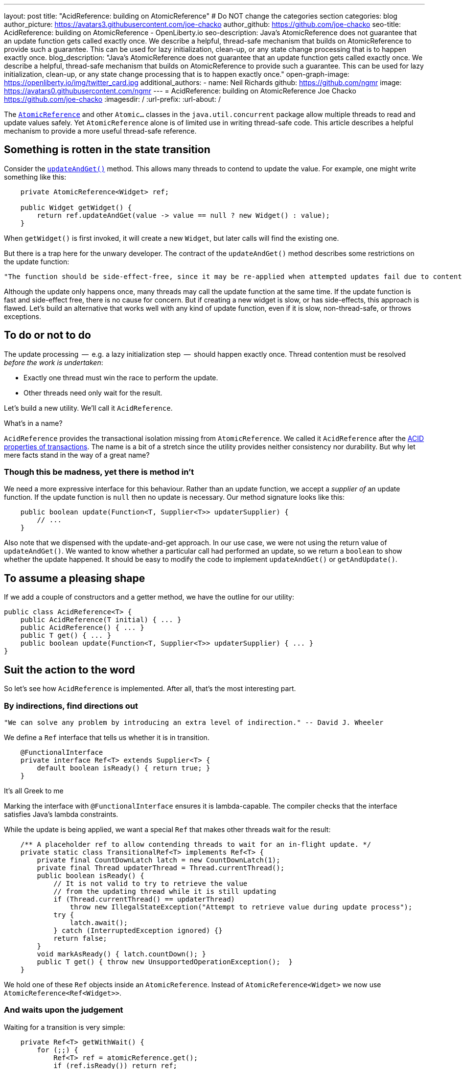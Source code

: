 ---
layout: post
title: "AcidReference: building on AtomicReference"
# Do NOT change the categories section
categories: blog
author_picture: https://avatars3.githubusercontent.com/joe-chacko
author_github: https://github.com/joe-chacko
seo-title: AcidReference: building on AtomicReference - OpenLiberty.io
seo-description: Java's AtomicReference does not guarantee that an update function gets called exactly once. We describe a helpful, thread-safe mechanism that builds on AtomicReference to provide such a guarantee. This can be used for lazy initialization, clean-up, or any state change processing that is to happen exactly once.
blog_description: "Java's AtomicReference does not guarantee that an update function gets called exactly once. We describe a helpful, thread-safe mechanism that builds on AtomicReference to provide such a guarantee. This can be used for lazy initialization, clean-up, or any state change processing that is to happen exactly once."
open-graph-image: https://openliberty.io/img/twitter_card.jpg
additional_authors:
- name: Neil Richards
  github: https://github.com/ngmr
  image: https://avatars0.githubusercontent.com/ngmr
---
= AcidReference: building on AtomicReference
Joe Chacko <https://github.com/joe-chacko>
:imagesdir: /
:url-prefix:
:url-about: /
//Blank line here is necessary before starting the body of the post.

The https://devdocs.io/openjdk/java.base/java/util/concurrent/atomic/atomicreference[`AtomicReference`] and other `Atomic...` classes in the `java.util.concurrent` package allow multiple threads to read and update values safely.
Yet `AtomicReference` alone is of limited use in writing thread-safe code.
This article describes a helpful mechanism to provide a more useful thread-safe reference.

== Something is rotten in the state transition
Consider the https://devdocs.io/openjdk~15/java.base/java/util/concurrent/atomic/atomicreference#updateAndGet(java.util.function.UnaryOperator)[`updateAndGet()`] method.
This allows many threads to contend to update the value.
For example, one might write something like this:
[source, java]
----
    private AtomicReference<Widget> ref;

    public Widget getWidget() {
        return ref.updateAndGet(value -> value == null ? new Widget() : value);
    }
----
When `getWidget()` is first invoked, it will create a new `Widget`, but later calls will find the existing one.

But there is a trap here for the unwary developer.
The contract of the `updateAndGet()` method describes some restrictions on the update function:
[quote]
----
"The function should be side-effect-free, since it may be re-applied when attempted updates fail due to contention among threads."
----
Although the update only happens once, many threads may call the update function at the same time.
If the update function is fast and side-effect free, there is no cause for concern.
But if creating a new widget is slow, or has side-effects, this approach is flawed.
Let's build an alternative that works well with any kind of update function,
even if it is slow, non-thread-safe, or throws exceptions.

== To do or not to do
The update processing  --  e.g. a lazy initialization step  --  should happen exactly once.
Thread contention must be resolved _before the work is undertaken_:

* Exactly one thread must win the race to perform the update.
* Other threads need only wait for the result.

Let's build a new utility.
We'll call it `AcidReference`.

.What's in a name?
****
`AcidReference` provides the transactional isolation missing from `AtomicReference`.
We called it `AcidReference` after the https://en.wikipedia.org/wiki/ACID[ACID properties of transactions].
The name is a bit of a stretch since the utility provides neither consistency nor durability.
But why let mere facts stand in the way of a great name?
****

=== Though this be madness, yet there is method in't
We need a more expressive interface for this behaviour.
Rather than an update function, we accept a _supplier of_ an update function.
If the update function is `null` then no update is necessary.
Our method signature looks like this:
[source, java]
----
    public boolean update(Function<T, Supplier<T>> updaterSupplier) {
        // ...
    }
----
Also note that we dispensed with the update-and-get approach.
In our use case, we were not using the return value of `updateAndGet()`.
We wanted to know whether a particular call had performed an update,
so we return a `boolean` to show whether the update happened.
It should be easy to modify the code to implement `updateAndGet()` or `getAndUpdate()`.

== To assume a pleasing shape
If we add a couple of constructors and a getter method, we have the outline for our utility:
[source, java]
----
public class AcidReference<T> {
    public AcidReference(T initial) { ... }
    public AcidReference() { ... }
    public T get() { ... }
    public boolean update(Function<T, Supplier<T>> updaterSupplier) { ... }
}
----

== Suit the action to the word
So let's see how `AcidReference` is implemented.
After all, that's the most interesting part.

=== By indirections, find directions out
[quote]
----
"We can solve any problem by introducing an extra level of indirection." -- David J. Wheeler
----
We define a `Ref` interface that tells us whether it is in transition.
[source, java]
----
    @FunctionalInterface
    private interface Ref<T> extends Supplier<T> {
        default boolean isReady() { return true; }
    }
----
.It's all Greek to me
****
Marking the interface with `@FunctionalInterface` ensures it is lambda-capable.
The compiler checks that the interface satisfies Java's lambda constraints.
****
While the update is being applied, we want a special `Ref` that makes other threads wait for the result:
[source, java]
----
    /** A placeholder ref to allow contending threads to wait for an in-flight update. */
    private static class TransitionalRef<T> implements Ref<T> {
        private final CountDownLatch latch = new CountDownLatch(1);
        private final Thread updaterThread = Thread.currentThread();
        public boolean isReady() {
            // It is not valid to try to retrieve the value
            // from the updating thread while it is still updating
            if (Thread.currentThread() == updaterThread)
                throw new IllegalStateException("Attempt to retrieve value during update process");
            try {
                latch.await();
            } catch (InterruptedException ignored) {}
            return false;
        }
        void markAsReady() { latch.countDown(); }
        public T get() { throw new UnsupportedOperationException();  }
    }
----
We hold one of these `Ref` objects inside an `AtomicReference`.
Instead of `AtomicReference<Widget>` we now use `AtomicReference<Ref<Widget>>`.

=== And waits upon the judgement
Waiting for a transition is very simple:
[source, java]
----
    private Ref<T> getWithWait() {
        for (;;) {
            Ref<T> ref = atomicReference.get();
            if (ref.isReady()) return ref;
        }
    }
----
Usually, this loop will run only once, because `ref.isReady()` returns true.
If `ref` is a `TransitionalRef`, the `isReady()` method will block until the transition completes.
Even then, the loop would usually repeat once more and then retrieve the updated value.
An unlucky thread could loop around many times -- once for each of many observed transitions.

.For ever and a day
****
Some programmers prefer the `while (true)` or `do`...`while (true)` style of indefinite loop.
The empty `for` has fewer compare operations,
and the `(;;)` syntax is more fun.
We call it the spider operator. &#128375;
****

The `get()` method is trivial -- get the reference, and dereference it:
[source, java]
----
    public T get() { return getWithWait().get(); }
----

=== What judgement would step from this to this?

The `update()` implementation is more involved.
Only one thread may enter the critical section where the update happens.
Other threads must wait for the transition to complete before they can access the result.
Recall that the method takes a _function supplier_ as a parameter:
[source, java]
----
    public boolean update(Function<T, Supplier<T>> updaterSupplier) {
        TransitionalRef<T> tranRef = null; // created lazily later
        Ref<T> ref;
        Supplier<T> neededUpdate;
        do {
----
[horizontal]
Step&nbsp;1:: Retrieve the current reference, waiting for any in-flight update to complete.
[source, java]
----
            ref = getWithWait();
----
[horizontal]
Step&nbsp;2:: Use the function supplier to check whether this value needs to be updated.
[source, java]
----
            neededUpdate = updaterSupplier.apply(ref.get());
----
[horizontal]
Step&nbsp;3:: If the supplier returned `null`, no update is needed so we can return early.
[source, java]
----
            if (null == neededUpdate) return false;
----
[horizontal]
Step&nbsp;4:: Now that we know an update might be needed, we create a `TransitionalRef` if we haven't already.
[source, java]
----
            if (null == tranRef) tranRef = new TransitionalRef<>();
----
[horizontal]
Step&nbsp;5:: Atomically compare and swap the original `Ref` for the `TransitionalRef`.
If `ref` has been replaced in `atomicReference` by another thread, the compare-and-swap will fail.
If this happens we go around the loop and start again.
[source, java]
----
        } while (false == atomicReference.compareAndSet(ref, tranRef));
----
[horizontal]
Step&nbsp;6:: If we reach here, we start the update. Start a try-finally block to ensure `tranRef` is always replaced in `atomicReference`.
[source, java]
----
        try {
----
[horizontal]
Step&nbsp;7:: Compute the new value.
[source, java]
----
            final T newValue = neededUpdate.get();
----
[horizontal]
Step&nbsp;8:: Create a new non-transitional reference. (At last, the lambda we hinted at earlier.)
[source, java]
----
            ref = () -> newValue;
----
[horizontal]
Step&nbsp;9:: Flag up to the caller that this update has succeeded.
[source, java]
----
            return true;
        } finally {
----
[horizontal]
Step&nbsp;10:: Apply the new value, or the original value if an exception occurred.
[source, java]
----
            atomicReference.set(ref);
----
[horizontal]
Step&nbsp;11:: Unblock any threads waiting in step 1.
[source, java]
----
            tranRef.markAsReady();
        }
    }
----

== There are more things in heaven and earth than are dreamt of in our philosophy
This is our best and most generic solution yet to a common problem.
We improved it further while writing this post, and we probably aren't finished.
You can https://github.com/OpenLiberty/open-liberty/search?q=AcidReference[search for the latest code in the OpenLiberty source repository].

=== The undiscover'd country, from whose bourn no traveller returns
There is, we observe, a trap for the unwary in `AcidReference` too. Observe the line in the `update()` method that calls `neededUpdate.get()`.
This calls out to some external code, provided by the caller, _while effectively holding a lock_.
Whenever this happens, there is a risk of the called code simply not returning.

There is a more insidious risk that the called code proceeds to obtain another lock _in an inconsistent order with this effective lock_.
That is to say, another thread might obtain the other lock first before calling our `update()` method, giving rise to deadlock.
A caveat should be provided to the caller not to obtain other locks from the supplied update method.
Sadly, this risk goes hand-in-hand with the exactly-once invocation guarantee.

Concurrent programming in Java is hard.
Time for a coffee, and maybe a Danish.

_The rest is silence._

